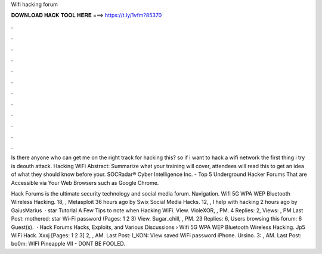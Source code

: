 Wifi hacking forum



𝐃𝐎𝐖𝐍𝐋𝐎𝐀𝐃 𝐇𝐀𝐂𝐊 𝐓𝐎𝐎𝐋 𝐇𝐄𝐑𝐄 ===> https://t.ly/1vfm?85370



.



.



.



.



.



.



.



.



.



.



.



.

Is there anyone who can get me on the right track for hacking this? so if i want to hack a wifi network the first thing i try is deouth attack. Hacking WiFi Abstract: Summarize what your training will cover, attendees will read this to get an idea of what they should know before your. SOCRadar® Cyber Intelligence Inc. - Top 5 Underground Hacker Forums That are Accessible via Your Web Browsers such as Google Chrome.

Hack Forums is the ultimate security technology and social media forum. Navigation. Wifi 5G WPA WEP Bluetooth Wireless Hacking. 18, , Metasploit 36 hours ago by Swix Social Media Hacks. 12, , I help with hacking 2 hours ago by GaiusMarius  · star Tutorial A Few Tips to note when Hacking WiFi. View. VioleXOR, , PM. 4 Replies: 2, Views: , PM Last Post: mothered: star Wi-Fi password (Pages: 1 2 3) View. Sugar_chill, , PM. 23 Replies: 6, Users browsing this forum: 6 Guest(s).  · Hack Forums Hacks, Exploits, and Various Discussions › Wifi 5G WPA WEP Bluetooth Wireless Hacking. Jp5 WiFi Hack. Xxxj [Pages: 1 2 3] 2, , AM. Last Post: I_KON: View saved WiFi password iPhone. Ursino. 3: , AM. Last Post: bo0m: WIFI Pineapple VII - DONT BE FOOLED.
